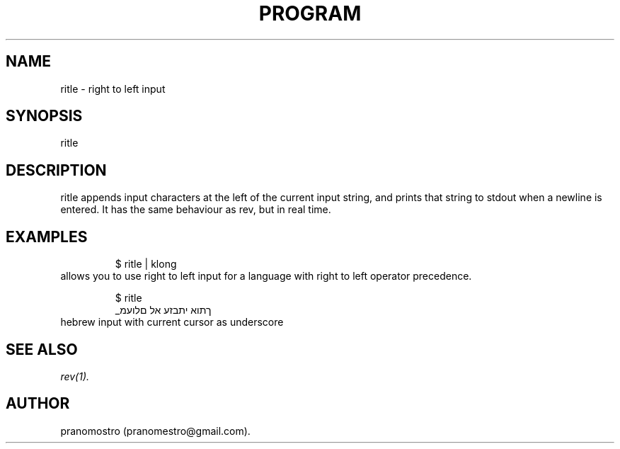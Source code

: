 .TH PROGRAM 1
.SH NAME
ritle \- right to left input

.SH SYNOPSIS
ritle

.SH DESCRIPTION
ritle appends input characters at the left of
the current input string, and prints that
string to stdout when a newline is entered.
It has the same behaviour as rev, but in real
time.

.SH EXAMPLES
.PP
.fi
.RS
$ ritle | klong
.RE
.fi
allows you to use right to left
input for a language with right to
left operator precedence.
.PP
.fi
.RS
$ ritle
.br
_ךתוא יתבזע אל םלועמ
.RE
.fi
hebrew input with current cursor as underscore

.SH "SEE ALSO"
.IR rev(1).

.SH AUTHOR
pranomostro (pranomestro@gmail.com).

